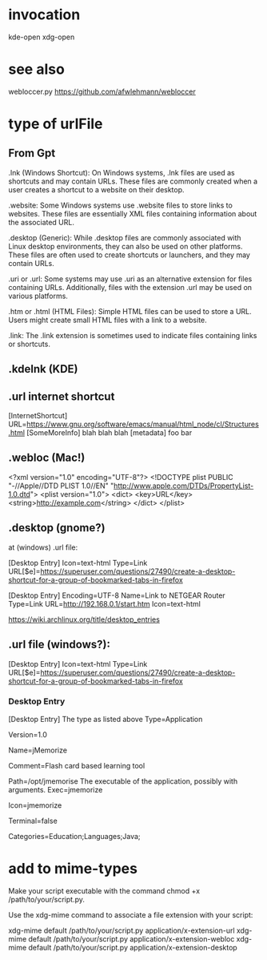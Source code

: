
* invocation

  kde-open
  xdg-open


* see also

webloccer.py  https://github.com/afwlehmann/webloccer


* type of urlFile

** From Gpt

.lnk (Windows Shortcut):    On Windows systems, .lnk files are used as
shortcuts and may contain URLs. These files are commonly created when
a user creates a shortcut to a website on their desktop.

.website:    Some Windows systems use .website files to store links to
websites. These files are essentially XML files containing information
about the associated URL.

.desktop (Generic):   While .desktop files are commonly associated with
Linux desktop environments, they can also be used on other
platforms. These files are often used to create shortcuts or
launchers, and they may contain URLs.

.uri or .url:   Some systems may use .uri as an alternative extension
for files containing URLs. Additionally, files with the extension .url
may be used on various platforms.

.htm or .html (HTML Files):  Simple HTML files can be used to store a
URL. Users might create small HTML files with a link to a website.

.link:   The .link extension is sometimes used to indicate files
containing links or shortcuts.

** .kdelnk (KDE)

** .url internet shortcut

[InternetShortcut]
URL=https://www.gnu.org/software/emacs/manual/html_node/cl/Structures.html
[SomeMoreInfo]
blah blah blah
[metadata]
foo bar

** .webloc (Mac!)

<?xml version="1.0" encoding="UTF-8"?>
<!DOCTYPE plist PUBLIC "-//Apple//DTD PLIST 1.0//EN" "http://www.apple.com/DTDs/PropertyList-1.0.dtd">
<plist version="1.0">
<dict>
    <key>URL</key>
    <string>http://example.com</string>
</dict>
</plist>

** .desktop (gnome?)


at (windows) .url file:

[Desktop Entry]
Icon=text-html
Type=Link
URL[$e]=https://superuser.com/questions/27490/create-a-desktop-shortcut-for-a-group-of-bookmarked-tabs-in-firefox


[Desktop Entry]
Encoding=UTF-8
Name=Link to NETGEAR Router
Type=Link
URL=http://192.168.0.1/start.htm
Icon=text-html



https://wiki.archlinux.org/title/desktop_entries

** .url file (windows?):
[Desktop Entry]
Icon=text-html
Type=Link
URL[$e]=https://superuser.com/questions/27490/create-a-desktop-shortcut-for-a-group-of-bookmarked-tabs-in-firefox

*** Desktop Entry

 [Desktop Entry]
 The type as listed above
 Type=Application
 # The version of the desktop entry specification to which this file complies
 Version=1.0
 # The name of the application
 Name=jMemorize
 # A comment which can/will be used as a tooltip
 Comment=Flash card based learning tool
 # The path to the folder in which the executable is run
 Path=/opt/jmemorise
 The executable of the application, possibly with arguments.
 Exec=jmemorize
 # The name of the icon that will be used to display this entry
 Icon=jmemorize
 # Describes whether this application needs to be run in a terminal or not
 Terminal=false
 # Describes the categories in which this entry should be shown
 Categories=Education;Languages;Java;

 
* add to mime-types

Make your script executable with the command chmod +x /path/to/your/script.py.

    Use the xdg-mime command to associate a file extension with your script:

xdg-mime default /path/to/your/script.py application/x-extension-url
xdg-mime default /path/to/your/script.py application/x-extension-webloc
xdg-mime default /path/to/your/script.py application/x-extension-desktop

